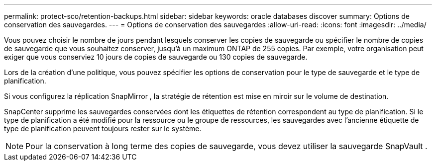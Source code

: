 ---
permalink: protect-sco/retention-backups.html 
sidebar: sidebar 
keywords: oracle databases discover 
summary: Options de conservation des sauvegardes. 
---
= Options de conservation des sauvegardes
:allow-uri-read: 
:icons: font
:imagesdir: ../media/


[role="lead"]
Vous pouvez choisir le nombre de jours pendant lesquels conserver les copies de sauvegarde ou spécifier le nombre de copies de sauvegarde que vous souhaitez conserver, jusqu'à un maximum ONTAP de 255 copies.  Par exemple, votre organisation peut exiger que vous conserviez 10 jours de copies de sauvegarde ou 130 copies de sauvegarde.

Lors de la création d’une politique, vous pouvez spécifier les options de conservation pour le type de sauvegarde et le type de planification.

Si vous configurez la réplication SnapMirror , la stratégie de rétention est mise en miroir sur le volume de destination.

SnapCenter supprime les sauvegardes conservées dont les étiquettes de rétention correspondent au type de planification.  Si le type de planification a été modifié pour la ressource ou le groupe de ressources, les sauvegardes avec l'ancienne étiquette de type de planification peuvent toujours rester sur le système.


NOTE: Pour la conservation à long terme des copies de sauvegarde, vous devez utiliser la sauvegarde SnapVault .
